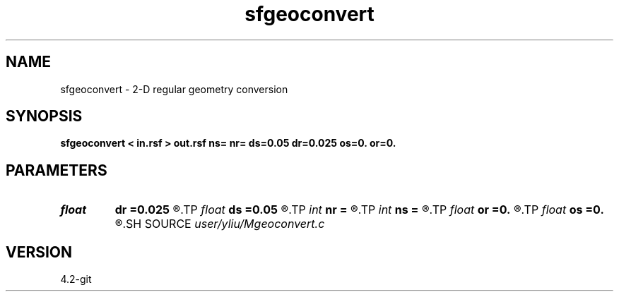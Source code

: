 .TH sfgeoconvert 1  "APRIL 2023" Madagascar "Madagascar Manuals"
.SH NAME
sfgeoconvert \- 2-D regular geometry conversion 
.SH SYNOPSIS
.B sfgeoconvert < in.rsf > out.rsf ns= nr= ds=0.05 dr=0.025 os=0. or=0.
.SH PARAMETERS
.PD 0
.TP
.I float  
.B dr
.B =0.025
.R  	receiver interval
.TP
.I float  
.B ds
.B =0.05
.R  	shot interval
.TP
.I int    
.B nr
.B =
.R  	receiver number per shot
.TP
.I int    
.B ns
.B =
.R  	shot number
.TP
.I float  
.B or
.B =0.
.R  	receiver origin
.TP
.I float  
.B os
.B =0.
.R  	shot origin
.SH SOURCE
.I user/yliu/Mgeoconvert.c
.SH VERSION
4.2-git
